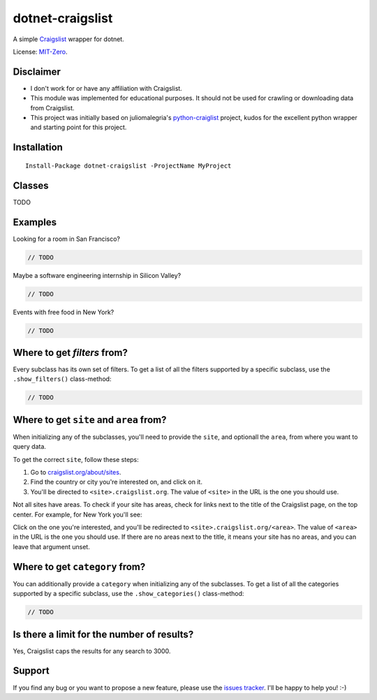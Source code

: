dotnet-craigslist
=================

A simple `Craigslist <http://www.craigslist.org>`__ wrapper for dotnet.

License: `MIT-Zero <https://romanrm.net/mit-zero>`__.

Disclaimer
----------

* I don't work for or have any affiliation with Craigslist.
* This module was implemented for educational purposes. It should not be used for crawling or downloading data from Craigslist.
* This project was initially based on juliomalegria's `python-craiglist <https://github.com/juliomalegria/python-craigslist>`__ project, kudos for the excellent python wrapper and starting point for this project.

Installation
------------

::

    Install-Package dotnet-craigslist -ProjectName MyProject

Classes
-------

TODO

Examples
--------

Looking for a room in San Francisco?

.. code:: C#

    // TODO

Maybe a software engineering internship in Silicon Valley?

.. code:: C#

    // TODO

Events with free food in New York?

.. code:: C#

    // TODO

Where to get `filters` from?
----------------------------

Every subclass has its own set of filters. To get a list of all the filters
supported by a specific subclass, use the ``.show_filters()`` class-method:

.. code:: C#

   // TODO

Where to get ``site`` and ``area`` from?
----------------------------------------

When initializing any of the subclasses, you'll need to provide the ``site``, and optionall the ``area``, from where you want to query data.

To get the correct ``site``, follow these steps:

1. Go to `craigslist.org/about/sites <https://www.craigslist.org/about/sites>`__.
2. Find the country or city you're interested on, and click on it.
3. You'll be directed to ``<site>.craigslist.org``. The value of ``<site>`` in the URL is the one you should use.

Not all sites have areas. To check if your site has areas, check for links next to the title of the Craigslist page, on the top center. For example, for New York you'll see:

.. image:: https://user-images.githubusercontent.com/1008637/45307206-bb404d80-b51e-11e8-8e6d-edfbdbd0a6fa.png

Click on the one you're interested, and you'll be redirected to ``<site>.craigslist.org/<area>``. The value of ``<area>`` in the URL is the one you should use. If there are no areas next to the title, it means your site has no areas, and you can leave that argument unset.

Where to get ``category`` from?
-------------------------------

You can additionally provide a ``category`` when initializing any of the subclasses. To get a list of all the categories
supported by a specific subclass, use the ``.show_categories()`` class-method:

.. code:: C#
    
    // TODO

Is there a limit for the number of results?
--------------------------------------------

Yes, Craigslist caps the results for any search to 3000.

Support
-------

If you find any bug or you want to propose a new feature, please use the `issues tracker <https://github.com/wesleythorsen1/dotnet-craigslist/issues>`__. I'll be happy to help you! :-)
